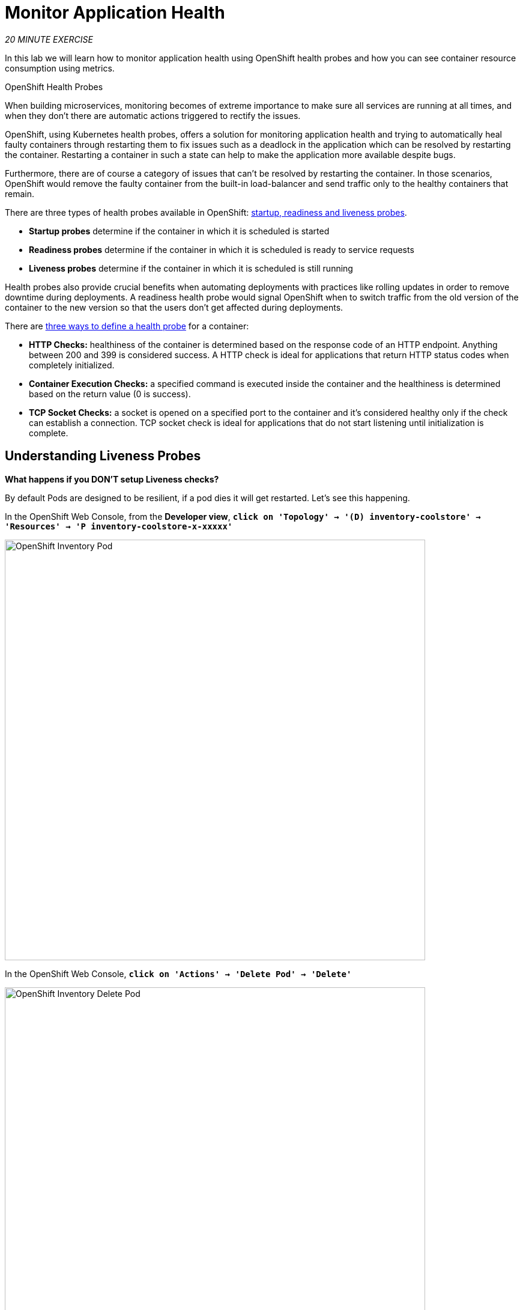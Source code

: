 :markup-in-source: verbatim,attributes,quotes
:PROJECT: %PROJECT%

= Monitor Application Health
:navtitle: Monitor Application Health

_20 MINUTE EXERCISE_

In this lab we will learn how to monitor application health using OpenShift 
health probes and how you can see container resource consumption using metrics.

[sidebar]
.OpenShift Health Probes
--

When building microservices, monitoring becomes of extreme importance to make sure all services 
are running at all times, and when they don't there are automatic actions triggered to rectify 
the issues. 

OpenShift, using Kubernetes health probes, offers a solution for monitoring application 
health and trying to automatically heal faulty containers through restarting them to fix issues such as
a deadlock in the application which can be resolved by restarting the container. Restarting a container 
in such a state can help to make the application more available despite bugs.

Furthermore, there are of course a category of issues that can't be resolved by restarting the container. 
In those scenarios, OpenShift would remove the faulty container from the built-in load-balancer and send traffic 
only to the healthy containers that remain.

There are three types of health probes available in OpenShift: https://docs.openshift.com/container-platform/4.12/applications/application-health.html#application-health-about_application-health[startup, readiness and liveness probes^]. 

* **Startup probes** determine if the container in which it is scheduled is started
* **Readiness probes** determine if the container in which it is scheduled is ready to service requests
* **Liveness probes** determine if the container in which it is scheduled is still running


Health probes also provide crucial benefits when automating deployments with practices like rolling updates in 
order to remove downtime during deployments. A readiness health probe would signal OpenShift when to switch 
traffic from the old version of the container to the new version so that the users don't get affected during 
deployments.

There are https://docs.openshift.com/container-platform/4.12/applications/application-health.html#application-health-about_types_application-health[three ways to define a health probe^] for a container:

* **HTTP Checks:** healthiness of the container is determined based on the response code of an HTTP 
endpoint. Anything between 200 and 399 is considered success. A HTTP check is ideal for applications 
that return HTTP status codes when completely initialized.

* **Container Execution Checks:** a specified command is executed inside the container and the healthiness is 
determined based on the return value (0 is success). 

* **TCP Socket Checks:** a socket is opened on a specified port to the container and it's considered healthy 
only if the check can establish a connection. TCP socket check is ideal for applications that do not 
start listening until initialization is complete.
--

[#understanding_liveness]
==  Understanding Liveness Probes

**What happens if you DON'T setup Liveness checks?**

By default Pods are designed to be resilient, if a pod dies it will get restarted. Let's see
this happening.

In the OpenShift Web Console, from the **Developer view**,
`*click on 'Topology' -> '(D) inventory-coolstore' -> 'Resources' -> 'P inventory-coolstore-x-xxxxx'*`

image::openshift-inventory-pod.png[OpenShift Inventory Pod, 700]

In the OpenShift Web Console, `*click on 'Actions' -> 'Delete Pod' -> 'Delete'*`

image::openshift-inventory-delete-pod.png[OpenShift Inventory Delete Pod, 700]

A new instance (pod) will be redeployed very quickly. Once deleted `*try to access your Inventory application test page*`.

However, imagine the _Inventory Service_ is stuck in a state (Stopped listening, Deadlock, etc)
where it cannot perform as it should. In this case, the pod will not immeditaely die, it will be in a zombie state.

To make your application more robust and reliable, a **Liveness check**  will be used to check 
if the container itself has become unresponsive. If the liveness probe fails due to a condition such as a deadlock, 
the container could automatically restart (based on its restart policy).

[#understanding_readiness]
==  Understanding Readiness Probes

**What happens if you DON'T setup Readiness checks?**

Let's imagine you have traffic coming into the _Inventory Service_. We can do that with simple script.

In your Workspace,

[tabs, subs="attributes+,+macros"]
====

IDE Task::
+
-- 
`*Click on 'Terminal' -> 'Run Task...' ->  'devfile: Inventory - Generate Traffic'*`

image::che-runtask.png[Che - RunTask, 600]
--

CLI::
+
--
`*Execute the following commands in the terminal window*`

[source,shell,subs="{markup-in-source}",role=copypaste]
----
for i in {1..60}
do 
    if [ $(curl -s -w "%{http_code}" -o /dev/null http://inventory-coolstore.${DEVWORKSPACE_NAMESPACE}.svc:8080/api/inventory/329299) == "200" ]
    then 
        MSG="\033[0;32mThe request to Inventory Service has succeeded\033[0m"
    else 
        MSG="\033[0;31mERROR - The request to Inventory Service has failed\033[0m" 
    fi
    
    echo -e $MSG
    sleep 1s
done
----

NOTE: To open a terminal window, `*click on 'Terminal' -> 'New Terminal'*`
--
====

You should have the following output:

image::che-inventory-traffic.png[Che - Catalog Traffic OK, 500]

Now let's scale out your _Inventory Service_ to 2 instances. 

In the OpenShift Web Console, from the **Developer view**,
`*click on 'Topology' -> '(D) inventory-coolstore' -> 'Details' then click once on the up arrows 
on the right side of the pod blue circle*`.

image::openshift-scale-out-inventory.png[OpenShift Scale Out Catalog, 700]

You should see the 2 instances (pods) running. 
Now, `*switch back to your Workspace and check the output of the 'Inventory Generate Traffic' task*`.

image::che-inventory-traffic-ko.png[Che - Catalog Traffic KO, 500]

**Why do some requests failed? Because as soon as the container is created, the traffic is sent to this new instance even if the application is not ready.** 
(The _Inventory Service_ takes a few seconds to start up). 

In order to prevent this behaviour, a **Readiness check** is needed. It determines if the container is ready to service requests. 
If the readiness probe fails, the endpoints controller ensures the container has its IP address removed from the endpoints of all services. 
A readiness probe can be used to signal to the endpoints controller that even though a container is running, it should not receive any traffic from a proxy.

First, scale down your _Inventory Service_ to 1 instance. In the OpenShift Web Console, from the **Developer view**,
`*click on 'Topology' -> '(D) inventory-coolstore' -> 'Details' then click once on the down arrows 
on the right side of the pod blue circle*`.

Now lets go fix some of these problems.

[#configuring_liveness]
== Configuring Liveness Probes

https://quarkus.io/guides/health-guide[SmallRye Health^] is a Quarkus extension which utilizes the MicroProfile Health specification.
It allows applications to provide information about their state to external viewers which is typically useful 
in cloud environments where automated processes must be able to determine whether the application should be discarded or restarted.

Let's add the needed dependencies to **/projects/workshop/labs/inventory-quarkus/pom.xml**. 
In your Workspace, `*edit the '/projects/workshop/labs/inventory-quarkus/pom.xml' file*`:

[source,xml,subs="{markup-in-source}",role=copypaste]
----
    <dependency>
      <groupId>io.quarkus</groupId>
      <artifactId>quarkus-smallrye-health</artifactId>
    </dependency>
----

Then, `*build and push the updated Inventory Service to the OpenShift cluster*`.

[tabs, subs="attributes+,+macros"]
====

IDE Task::
+
-- 
`*Click on 'Terminal' -> 'Run Task...' ->  'devfile: Inventory - Push Component'*`

image::che-runtask.png[Che - RunTask, 600]
--

CLI::
+
--
`*Execute the following commands in the terminal window*`

[source,shell,subs="{markup-in-source}",role=copypaste]
----
cd /projects/workshop/labs/inventory-quarkus
mvn package -Dquarkus.container-image.build=true -DskipTests -Dquarkus.container-image.group=$(oc project -q) -Dquarkus.kubernetes-client.trust-certs=true
----

NOTE: To open a terminal window, `*click on 'Terminal' -> 'New Terminal'*`
--
====

Wait till the build is complete then, `*Delete the Inventory Pod*` to make it start again with the new code.

[source,shell,subs="{markup-in-source}",role=copypaste]
----
oc delete pod -l component=inventory
----

It will take a few seconds to retstart, then verify that the health endpoint works for the **Inventory Service** using `*curl*`

In your Workspace, 
`*execute the following commands in the terminal window*` - it may take a few attempts while the pod restarts.

[source,shell,subs="{markup-in-source}",role=copypaste]
----
curl -w "\n" http://inventory-coolstore.${DEVWORKSPACE_NAMESPACE}.svc:8080/q/health
----

NOTE: To open a terminal window, `*click on 'Terminal' -> 'New Terminal'*`

You should have the following output:

[source,json,subs="{markup-in-source}"]
----
{
    "status": "UP",
    "checks": [
        {
            "name": "Database connection(s) health check",
            "status": "UP"
        }
    ]
}
----

In the OpenShift Web Console, from the **Developer view**,
`*click on 'Topology' -> '(D) inventory-coolstore' -> 'Add Health Checks'*`.

image::openshift-inventory-add-health-check.png[Che - Inventory Add Health Check, 700]

Then `*click on 'Add Liveness Probe'*`

image::openshift-inventory-add-liveness-probe.png[Che - Inventory Add Liveness Probe, 500]

`*Enter the following information:*`

.Liveness Probe
[%header,cols=2*]
|===
|Parameter 
|Value

|Type
|HTTP GET

|Use HTTPS
|_Unchecked_

|HTTP Headers
|_Empty_

|Path
|/q/health/live

|Port
|8080

|Failure Threshold
|3

|Success Threshold
|1

|Initial Delay
|10

|Period
|10

|Timeout
|1

|===

Finally `*click on the check icon*`. But don't click *Add* yet, we have more probes to configure.

[#configuring_readiness]
==  Configuring Inventory Readiness Probes

Now repeat the same task for the *Inventory* service, but this time set the *Readiness* probes:

.Readiness Probe
[%header,cols=2*]
|===
|Parameter
|Value

|Type
|HTTP GET

|Use HTTPS
|_Unchecked_

|HTTP Headers
|_Empty_

|Path
|/q/health/ready

|Port
|8080

|Failure Threshold
|3

|Success Threshold
|1

|Initial Delay
|0

|Period
|5

|Timeout
|1

|===

Finally `*click on the check icon and the 'Add' button*`. OpenShift automates deployments using 
https://docs.openshift.com/container-platform/4.12/welcome/index.html[deployment triggers^] 
that react to changes to the container image or configuration. 
Therefore, as soon as you define the probe, OpenShift automatically redeploys the pod using the new configuration including the liveness probe.


[#testing_Readiness]
== Testing Inventory Readiness Probes

Now let's test it as you did previously.
`*Generate traffic to Inventory Service*` and then, in the OpenShift Web Console, 
`*scale out the Inventory Service to 2 instances (pods)*`

In your Workspace, `*check the output of the 'Inventory Generate Traffic' task*`.

You should not see any errors, this means that you can now **scale out your _Inventory Service_ with no downtime.**

image::che-inventory-traffic.png[Che - Catalog Traffic OK, 500]

Now scale down your _Inventory Service_ back to 1 instance. 

== Catalog Services Probes

http://docs.spring.io/spring-boot/docs/current/reference/htmlsingle/#production-ready[Spring Boot Actuator^] is a 
sub-project of Spring Boot which adds health and management HTTP endpoints to the application. Enabling Spring Boot 
Actuator is done via adding **org.springframework.boot:spring-boot-starter-actuator** dependency to the Maven project 
dependencies which is already done for the **Catalog Service**.

Verify that the health endpoint works for the **Catalog Service** using `*curl*`.

In your Workspace, in the *terminal* window, 
`*execute the following commands*`:

[source,shell,subs="{markup-in-source}",role=copypaste]
----
curl -w "\n" http://catalog-coolstore.${DEVWORKSPACE_NAMESPACE}.svc:8080/actuator/health
----

You should have the following output:

[source,json,subs="{markup-in-source}"]
----
{"status":"UP"}
----

Liveness and Readiness health checks values have already been set for this service as part of the build and deploying 
using Eclipse JKube in combination with the Spring Boot actuator. 

You can check this in the OpenShift Web Console, from the **Developer view**,
`*click on 'Topology' -> '(D) catalog-coolstore' -> 'Actions' -> 'Edit Health Checks'*`.

image::openshift-catalog-edit-health.png[Che - Catalog Add Health Check, 700]

[#understanding_startup]
==  Understanding Startup Probes

**Startup probes** are similar to liveness probes but only executed at startup.
When a startup probe is configured, the other probes are disabled until it suceeds.

Sometimes, some (legacy) applications might need extra times for their first initialization. 
In such cases, setting a longer liveness internal might compromise the main benefit of this probe ie providing 
the fast response to stuck states.

**Startup probes** are useful to cover this worse case startup time.

[#monitoring_all_applications]
== Monitoring All Application Healths

Now you understand and know how to configure Readiness, Liveness and Startup probes, let's confirm your expertise! 

`*Configure the remaining Probes for Inventory and Catalog*` using the following information:

.Startup Probes
[%header,cols=2*]
|===
|Inventory Service
|Startup

|Type
|HTTP GET

|Use HTTPS
|_Unchecked_

|HTTP Headers
|_Empty_

|Path
|/q/health/live

|Port
|8080

|Failure Threshold
|3

|Success Threshold
|1

|Initial Delay
|0

|Period
|5

|Timeout
|1

|===

[%header,cols=2*]
|===
|Catalog Service
|Startup

|Type
|HTTP GET

|Use HTTPS
|_Unchecked_

|HTTP Headers
|_Empty_

|Path
|/actuator/health

|Port
|8080

|Failure Threshold
|15

|Success Threshold
|1

|Initial Delay
|0

|Period
|10

|Timeout
|1

|===

Finally, let's configure probes for Gateway and Web Service.
In your Workspace, `*click on 'Terminal' -> 'Run Task...' ->  'devfile: Probes - Configure Gateway & Web'*`

image::che-runtask.png[Che - RunTask, 600]

[#monitoring_application_metrics]
== Monitoring Applications Metrics

Metrics are another important aspect of monitoring applications which is required in order to 
gain visibility into how the application behaves and particularly in identifying issues.

OpenShift provides container metrics out-of-the-box and displays how much memory, cpu and network 
each container has been consuming over time. 

In the OpenShift Web Console, from the **Developer view**,
`*click on 'Observe' then select your project*`.

In the project overview, you can see the different **Resource Usage** sections. 
`*click on one graph to get more details*`.

image::openshift-monitoring.png[OpenShift Monitoring,740]

From the **Developer view**, `*click on 'Topology' -> any Deployment (D) and click on the associated Pod (P)*`

In the pod overview, you can see a more detailed view of the pod consumption.
The graphs can be found under the Metrics heading, or Details in earlier versions of the OpenShift console.

image::openshift-pod-details.png[OpenShift Pod Details,740]

Well done! You are ready to move on to the next lab.
